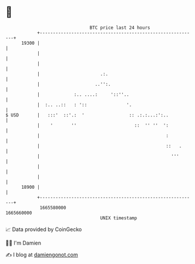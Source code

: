 * 👋

#+begin_example
                                   BTC price last 24 hours                    
               +------------------------------------------------------------+ 
         19300 |                                                            | 
               |                                                            | 
               |                                                            | 
               |                       .:.                                  | 
               |                     ..'':.                                 | 
               |             :.. ....:     '::''..                          | 
               |  :.. ..::   : '::               '.                         | 
   $ USD       |   :::'  ::'.:  '                 :: .:.:...:':..           | 
               |    '       ''                      ::  '' ''  ':           | 
               |                                                :           | 
               |                                                ::   .      | 
               |                                                  '''       | 
               |                                                            | 
               |                                                            | 
         18900 |                                                            | 
               +------------------------------------------------------------+ 
                1665580000                                        1665660000  
                                       UNIX timestamp                         
#+end_example
📈 Data provided by CoinGecko

🧑‍💻 I'm Damien

✍️ I blog at [[https://www.damiengonot.com][damiengonot.com]]
